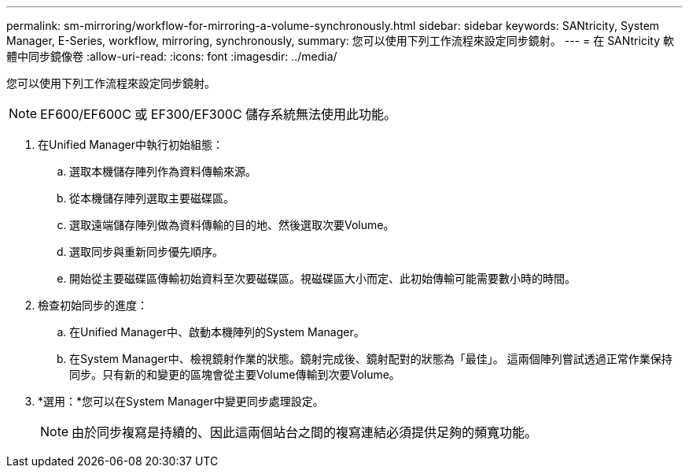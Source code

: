 ---
permalink: sm-mirroring/workflow-for-mirroring-a-volume-synchronously.html 
sidebar: sidebar 
keywords: SANtricity, System Manager, E-Series, workflow, mirroring, synchronously, 
summary: 您可以使用下列工作流程來設定同步鏡射。 
---
= 在 SANtricity 軟體中同步鏡像卷
:allow-uri-read: 
:icons: font
:imagesdir: ../media/


[role="lead"]
您可以使用下列工作流程來設定同步鏡射。

[NOTE]
====
EF600/EF600C 或 EF300/EF300C 儲存系統無法使用此功能。

====
. 在Unified Manager中執行初始組態：
+
.. 選取本機儲存陣列作為資料傳輸來源。
.. 從本機儲存陣列選取主要磁碟區。
.. 選取遠端儲存陣列做為資料傳輸的目的地、然後選取次要Volume。
.. 選取同步與重新同步優先順序。
.. 開始從主要磁碟區傳輸初始資料至次要磁碟區。視磁碟區大小而定、此初始傳輸可能需要數小時的時間。


. 檢查初始同步的進度：
+
.. 在Unified Manager中、啟動本機陣列的System Manager。
.. 在System Manager中、檢視鏡射作業的狀態。鏡射完成後、鏡射配對的狀態為「最佳」。 這兩個陣列嘗試透過正常作業保持同步。只有新的和變更的區塊會從主要Volume傳輸到次要Volume。


. *選用：*您可以在System Manager中變更同步處理設定。
+
[NOTE]
====
由於同步複寫是持續的、因此這兩個站台之間的複寫連結必須提供足夠的頻寬功能。

====

